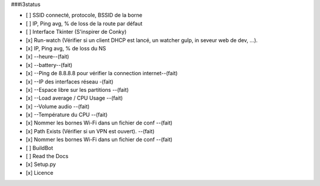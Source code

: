 ###i3status

- [ ] SSID connecté, protocole, BSSID de la borne 
- [ ] IP, Ping avg, % de loss de la route par défaut 
- [ ] Interface Tkinter (S'inspirer de Conky) 
- [x] Run-watch (Vérifier si un client DHCP est lancé, un watcher gulp, in seveur web de dev, ...). 
- [x] IP, Ping avg, % de loss du NS 
- [x] --heure--(fait)
- [x] --battery--(fait)
- [x] --Ping de 8.8.8.8 pour vérifier la connection internet--(fait)
- [x] --IP des interfaces réseau -(fait)
- [x] --Espace libre sur les partitions --(fait)
- [x] --Load average / CPU Usage --(fait)
- [x] --Volume audio --(fait)
- [x] --Température du CPU --(fait)
- [x] Nommer les bornes Wi-Fi dans un fichier de conf --(fait)
- [x] Path Exists (Vérifier si un VPN est ouvert). --(fait)
- [x] Nommer les bornes Wi-Fi dans un fichier de conf --(fait)


- [ ] BuildBot
- [ ] Read the Docs
- [x] Setup.py
- [x] Licence

